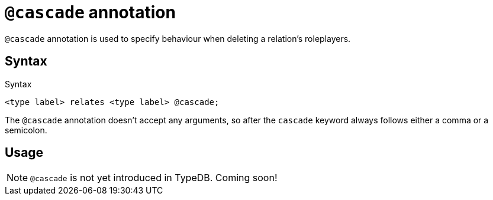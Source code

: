 = `@cascade` annotation

`@cascade` annotation is used
// tag::overview[]
to specify behaviour when deleting a relation's roleplayers.
// end::overview[]

== Syntax

.Syntax
[,typeql]
----
<type label> relates <type label> @cascade;
----

The `@cascade` annotation doesn't accept any arguments, so after the `cascade` keyword always follows either a comma or a semicolon.

== Usage

[NOTE]
====
`@cascade` is not yet introduced in TypeDB. Coming soon!
====
